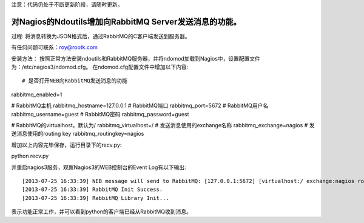 注意：代码仍处于不断更新阶段，请随时更新。

对Nagios的Ndoutils增加向RabbitMQ Server发送消息的功能。
---------------------------

过程: 将消息转换为JSON格式后，通过RabbitMQ的C客户端发送到服务器。

有任何问题可联系：roy@rootk.com

安装方法：
按照正常方法安装ndoutils和RabbitMQ服务器，并将ndomod加载到Nagios中，设置配置文件为：/etc/nagios3/ndomod.cfg。
在ndomod.cfg配置文件中增加以下内容::

# 是否打开NEB向RabbitMQ发送消息的功能
rabbitmq_enabled=1

# RabbitMQ主机
rabbitmq_hostname=127.0.0.1
# RabbitMQ端口
rabbitmq_port=5672
# RabbitMQ用户名
rabbitmq_username=guest
# RabbitMQ密码
rabbitmq_password=guest

# RabbitMQ的virtualhost，默认为/
rabbitmq_virtualhost=/
# 发送消息使用的exchange名称
rabbitmq_exchange=nagios
# 发送消息使用的routing key
rabbitmq_routingkey=nagios


增加以上内容完毕保存，运行目录下的recv.py::

python recv.py

并重启nagios3服务，观察Nagios3的WEB控制台的Event Log有以下输出::

[2013-07-25 16:33:39] NEB message will send to RabbitMQ: [127.0.0.1:5672] [virtualhost:/ exchange:nagios routingkey:nagios]
[2013-07-25 16:33:39] RabbitMQ Init Success.
[2013-07-25 16:33:39] RabbitMQ Library Init...

表示功能正常工作，并可以看到python的客户端已经从RabbitMQ收到消息。 
